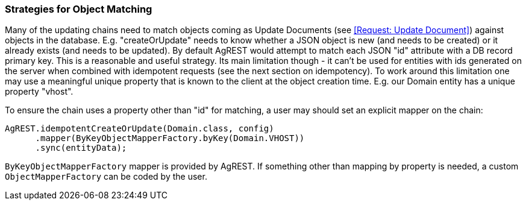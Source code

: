 === Strategies for Object Matching

Many of the updating chains need to match objects coming as Update Documents (see <<Request: Update Document>>) against
objects in the database. E.g. "createOrUpdate" needs to know whether a JSON object is new (and needs to be created)
or it already exists (and needs to be updated). By default AgREST would attempt to match each JSON
"id" attribute with a DB record primary key. This is a reasonable and useful strategy. Its
main limitation though - it can't be used for entities with ids generated on the server when
combined with idempotent requests (see the next section on idempotency). To work around this
limitation one may use a meaningful unique property that is known to the client at the object
creation time. E.g. our Domain entity has a unique property "vhost".

To ensure the chain uses a property other than "id" for matching, a user may should set an
explicit mapper on the chain:

[source, Java]
----
AgREST.idempotentCreateOrUpdate(Domain.class, config)
      .mapper(ByKeyObjectMapperFactory.byKey(Domain.VHOST))
      .sync(entityData);
----

`ByKeyObjectMapperFactory` mapper is provided by AgREST. If something other than mapping by property is needed, a
 custom `ObjectMapperFactory` can be coded by the user.